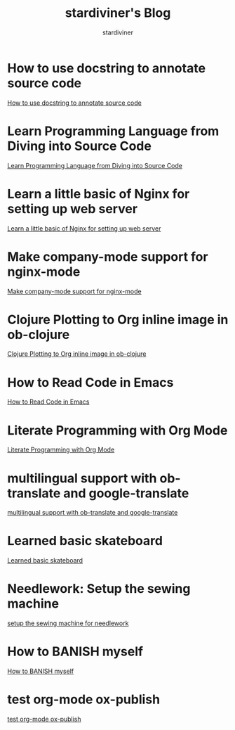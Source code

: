 # Created 2018-09-28 Fri 13:38
#+TITLE: stardiviner's Blog
#+AUTHOR: stardiviner

* How to use docstring to annotate source code
:PROPERTIES:
:DATE:     [2018-09-28 Fri 11:00]
:ID:       a5088ae4-7e8a-4351-b51e-7a55bbf04ce4
:PUBDATE:  <2018-09-28 Fri 12:41>
:END:

[[file:How-to-use-docstring-to-annotate-source-code.org][How to use docstring to annotate source code]]

* Learn Programming Language from Diving into Source Code
:PROPERTIES:
:DATE:     [2018-05-28 Mon 20:25]
:ID:       187b85cb-b92d-49d7-b66e-e6c79b902266
:PUBDATE:  <2018-05-29 Tue 08:40>
:END:

[[file:Learn-Programming-Language-from-Diving-into-Source-Code.org][Learn Programming Language from Diving into Source Code]]

* Learn a little basic of Nginx for setting up web server
:PROPERTIES:
:DATE:     [2018-05-22 Tue 11:11]
:ID:       2de740e7-d646-4ae3-88a9-2e4a7adca39a
:PUBDATE:  <2018-05-22 Tue 11:13>
:END:

[[file:Learn-a-little-basic-of-Nginx-for-setting-up-web-server.org][Learn a little basic of Nginx for setting up web server]]

* Make company-mode support for nginx-mode
:PROPERTIES:
:DATE:     [2018-05-20 Sun 16:43]
:ID:       0de8004e-db90-4182-b07a-97f5acf0a513
:PUBDATE:  <2018-05-20 Sun 18:06>
:END:

[[file:Make-company-mode-support-for-nginx-mode.org][Make company-mode support for nginx-mode]]

* Clojure Plotting to Org inline image in ob-clojure
:PROPERTIES:
:DATE:     [2018-05-17 Thu 10:01]
:ID:       e1e67b92-9153-4ec2-8c59-df4619a0c994
:PUBDATE:  <2018-05-17 Thu 11:47>
:END:

[[file:Clojure-Plotting-to-Org-inline-image-in-ob-clojure.org][Clojure Plotting to Org inline image in ob-clojure]]

* How to Read Code in Emacs
:PROPERTIES:
:DATE:     [2018-05-17 Thu 08:31]
:ID:       42d79395-841e-4e5c-81a9-d586e70ed44a
:PUBDATE:  <2018-05-17 Thu 09:00>
:END:

[[file:How-to-Read-Code-in-Emacs.org][How to Read Code in Emacs]]

* Literate Programming with Org Mode
:PROPERTIES:
:DATE:     [2018-05-15 Tue 17:40]
:ID:       f7e17854-2da5-4530-a2d4-dc896c963fd6
:PUBDATE:  <2018-05-17 Thu 09:00>
:END:

[[file:Literate-Programming-with-Org-Mode.org][Literate Programming with Org Mode]]

* multilingual support with ob-translate and google-translate
:PROPERTIES:
:DATE:     [2018-04-21 Sat 15:57]
:ID:       b7e86ca8-367c-4ba0-8ebb-ba37860958c0
:PUBDATE:  <2018-04-21 Sat 16:30>
:END:

[[file:multilingual-support-with-ob-translate-and-google-translate.org][multilingual support with ob-translate and google-translate]]

* Learned basic skateboard
:PROPERTIES:
:DATE:     [2018-04-21 Sat 11:15]
:ID:       dc0b9dbc-8abd-42ba-834d-e5205a99910b
:PUBDATE:  <2018-04-21 Sat 11:32>
:END:

[[file:Learned-basic-skateboard.org][Learned basic skateboard]]

* Needlework: Setup the sewing machine
:PROPERTIES:
:DATE:     [2018-04-20 Fri 11:41]
:ID:       62bcea74-3133-4a44-adda-bd71f977c8fc
:PUBDATE:  <2018-04-20 Fri 12:32>
:END:

[[file:setup-the-sewing-machine-for-needlework.org][setup the sewing machine for needlework]]

* How to BANISH myself
:PROPERTIES:
:DATE:     [2018-04-18 Wed]
:ID:       ecd128b5-33b0-42f8-bfa1-8a9134d697fa
:PUBDATE:  <2018-04-18 Wed 14:13>
:END:

[[file:How-to-BANISH-myself.org][How to BANISH myself]]

* test org-mode ox-publish
:PROPERTIES:
:TIME:     [2016-04-22 Fri 22:54]
:ID:       b80c8cad-9403-4533-9cd4-cb2fd5b92678
:PUBDATE:  <2018-04-18 Wed 14:13>
:END:

[[file:2016-04-22%2022:54.org][test org-mode ox-publish]]
